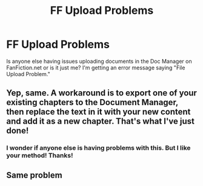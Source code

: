 #+TITLE: FF Upload Problems

* FF Upload Problems
:PROPERTIES:
:Author: emong757
:Score: 3
:DateUnix: 1515186033.0
:DateShort: 2018-Jan-06
:END:
Is anyone else having issues uploading documents in the Doc Manager on FanFiction.net or is it just me? I'm getting an error message saying "File Upload Problem."


** Yep, same. A workaround is to export one of your existing chapters to the Document Manager, then replace the text in it with your new content and add it as a new chapter. That's what I've just done!
:PROPERTIES:
:Score: 3
:DateUnix: 1515190575.0
:DateShort: 2018-Jan-06
:END:

*** I wonder if anyone else is having problems with this. But I like your method! Thanks!
:PROPERTIES:
:Author: emong757
:Score: 1
:DateUnix: 1515205986.0
:DateShort: 2018-Jan-06
:END:


** Same problem
:PROPERTIES:
:Author: Mac_cy
:Score: 1
:DateUnix: 1515233824.0
:DateShort: 2018-Jan-06
:END:
